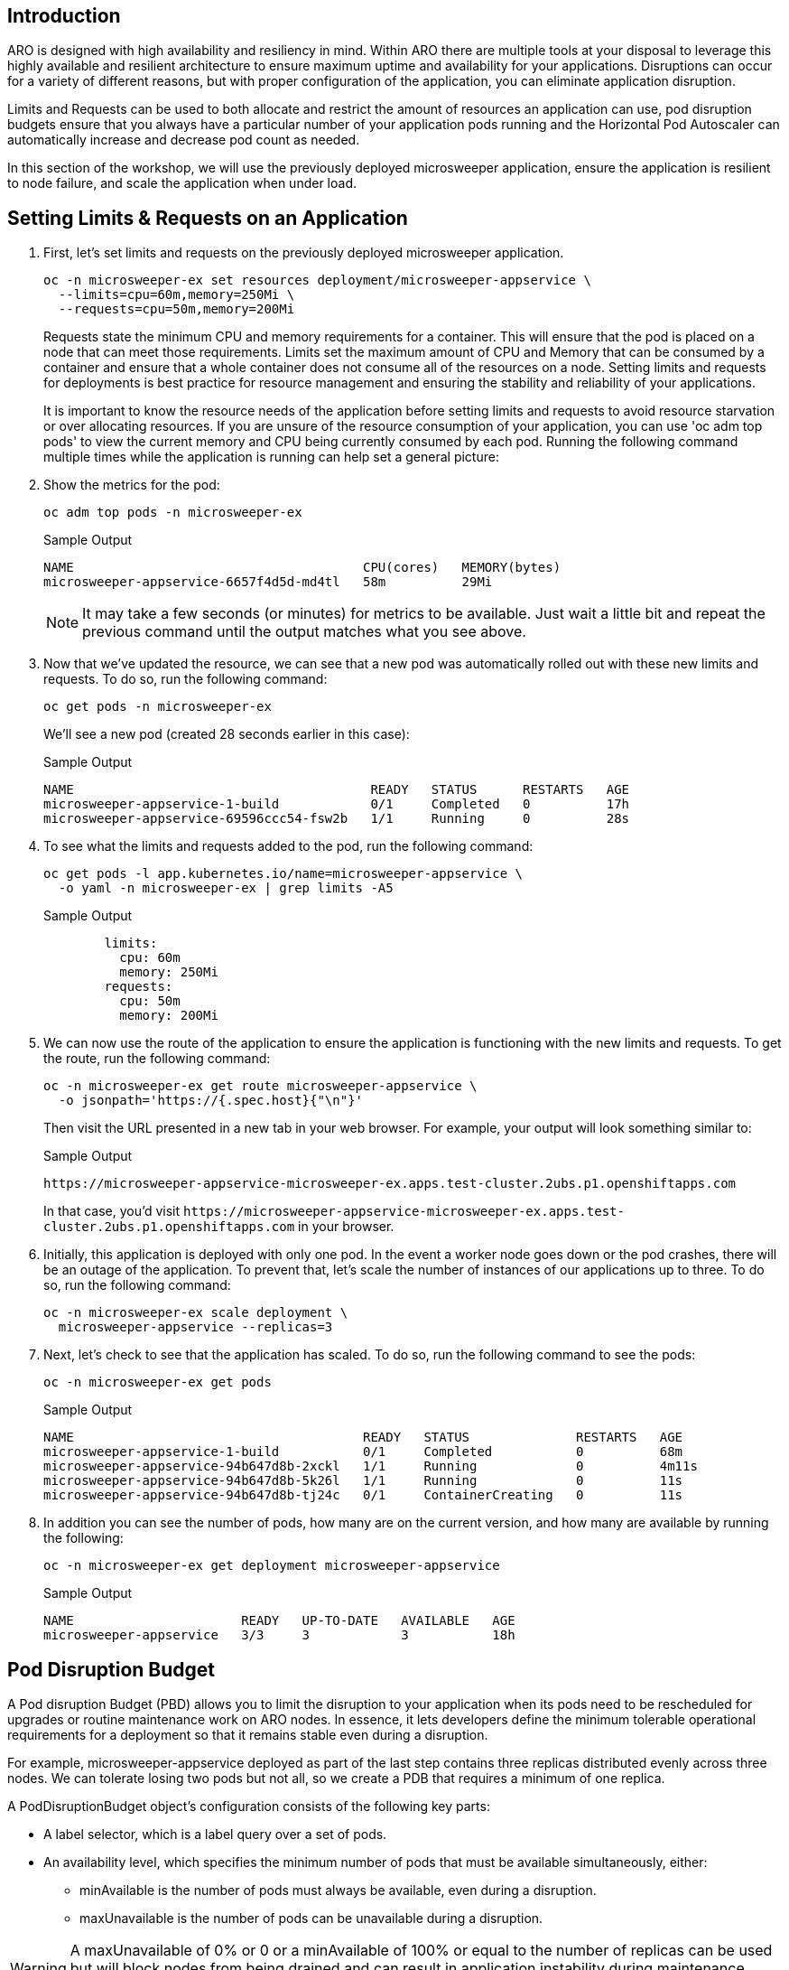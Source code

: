 == Introduction

ARO is designed with high availability and resiliency in mind. Within ARO there are multiple tools at your disposal to leverage this highly available and resilient architecture to ensure maximum uptime and availability for your applications. Disruptions can occur for a variety of different reasons, but with proper configuration of the application, you can eliminate application disruption.

Limits and Requests can be used to both allocate and restrict the amount of resources an application can use, pod disruption budgets ensure that you always have a particular number of your application pods running and the Horizontal Pod Autoscaler can automatically increase and decrease pod count as needed.

In this section of the workshop, we will use the previously deployed microsweeper application, ensure the application is resilient to node failure, and scale the application when under load.


== Setting Limits & Requests on an Application

. First, let's set limits and requests on the previously deployed microsweeper application.
+
[source,sh,role=execute]
----
oc -n microsweeper-ex set resources deployment/microsweeper-appservice \
  --limits=cpu=60m,memory=250Mi \
  --requests=cpu=50m,memory=200Mi
----
+
Requests state the minimum CPU and memory requirements for a container. This will ensure that the pod is placed on a node that can meet those requirements. Limits set the maximum amount of CPU and Memory that can be consumed by a container and ensure that a whole container does not consume all of the resources on a node. Setting limits and requests for deployments is best practice for resource management and ensuring the stability and reliability of your applications.
+
[INFO]
====
It is important to know the resource needs of the application before setting limits and requests to avoid resource starvation or over allocating resources. If you are unsure of the resource consumption of your application, you can use 'oc adm top pods' to view the current memory and CPU being currently consumed by each pod. Running the following command multiple times while the application is running can help set a general picture:
====     

. Show the metrics for the pod:
+
[source,sh,role=execute]
----
oc adm top pods -n microsweeper-ex
----
+
.Sample Output
[source,text,options=nowrap]
----
NAME                                      CPU(cores)   MEMORY(bytes)   
microsweeper-appservice-6657f4d5d-md4tl   58m          29Mi            
----
+
[NOTE]
====
It may take a few seconds (or minutes) for metrics to be available. Just wait a little bit and repeat the previous command until the output matches what you see above.
====

. Now that we've updated the resource, we can see that a new pod was automatically rolled out with these new limits and requests. To do so, run the following command:
+
[source,sh,role=execute]
----
oc get pods -n microsweeper-ex
----
+
We'll see a new pod (created 28 seconds earlier in this case):
+
.Sample Output
[source,text,options=nowrap]
----
NAME                                       READY   STATUS      RESTARTS   AGE
microsweeper-appservice-1-build            0/1     Completed   0          17h
microsweeper-appservice-69596ccc54-fsw2b   1/1     Running     0          28s
----

. To see what the limits and requests added to the pod, run the following command:
+
[source,sh,role=execute]
----
oc get pods -l app.kubernetes.io/name=microsweeper-appservice \
  -o yaml -n microsweeper-ex | grep limits -A5
----
+
.Sample Output
[source,text,options=nowrap]
----
        limits:
          cpu: 60m
          memory: 250Mi
        requests:
          cpu: 50m
          memory: 200Mi
----

. We can now use the route of the application to ensure the application is functioning with the new limits and requests. To get the route, run the following command:
+
[source,sh,role=execute]
----
oc -n microsweeper-ex get route microsweeper-appservice \
  -o jsonpath='https://{.spec.host}{"\n"}'
----
+
Then visit the URL presented in a new tab in your web browser. For example, your output will look something similar to:
+
.Sample Output
[source,text,options=nowrap]
----
https://microsweeper-appservice-microsweeper-ex.apps.test-cluster.2ubs.p1.openshiftapps.com
----
+
In that case, you'd visit `+https://microsweeper-appservice-microsweeper-ex.apps.test-cluster.2ubs.p1.openshiftapps.com+` in your browser.

. Initially, this application is deployed with only one pod. In the event a worker node goes down or the pod crashes, there will be an outage of the application. To prevent that, let's scale the number of instances of our applications up to three. To do so, run the following command:
+
[source,sh,role=execute]
----
oc -n microsweeper-ex scale deployment \
  microsweeper-appservice --replicas=3
----

. Next, let's check to see that the application has scaled. To do so, run the following command to see the pods:
+
[source,sh,role=execute]
----
oc -n microsweeper-ex get pods
----
+
.Sample Output
[source,text,options=nowrap]
----
NAME                                      READY   STATUS              RESTARTS   AGE
microsweeper-appservice-1-build           0/1     Completed           0          68m
microsweeper-appservice-94b647d8b-2xckl   1/1     Running             0          4m11s
microsweeper-appservice-94b647d8b-5k26l   1/1     Running             0          11s
microsweeper-appservice-94b647d8b-tj24c   0/1     ContainerCreating   0          11s
----

. In addition you can see the number of pods, how many are on the current version, and how many are available by running the following:
+
[source,sh,role=execute]
----
oc -n microsweeper-ex get deployment microsweeper-appservice
----
+
.Sample Output
[source,text,options=nowrap]
----
NAME                      READY   UP-TO-DATE   AVAILABLE   AGE
microsweeper-appservice   3/3     3            3           18h
----

== Pod Disruption Budget

A Pod disruption Budget (PBD) allows you to limit the disruption to your application when its pods need to be rescheduled for upgrades or routine maintenance work on ARO nodes. In essence, it lets developers define the minimum tolerable operational requirements for a deployment so that it remains stable even during a disruption.

For example, microsweeper-appservice deployed as part of the last step contains three replicas distributed evenly across three nodes. We can tolerate losing two pods but not all, so we create a PDB that requires a minimum of one replica.

A PodDisruptionBudget object's configuration consists of the following key parts:

* A label selector, which is a label query over a set of pods.
* An availability level, which specifies the minimum number of pods that must be available simultaneously, either:
 ** minAvailable is the number of pods must always be available, even during a disruption.
 ** maxUnavailable is the number of pods can be unavailable during a disruption.

[WARNING]
====
A maxUnavailable of 0% or 0 or a minAvailable of 100% or equal to the number of replicas can be used but will block nodes from being drained and can result in application instability during maintenance activities.
====

. Let's create a Pod Disruption Budget for our `microsweeper-appservice` application. To do so, run the following command:
+
[source,sh,role=execute]
----
cat <<EOF | oc apply -f -
---
apiVersion: policy/v1
kind: PodDisruptionBudget
metadata:
  name: microsweeper-appservice-pdb
  namespace: microsweeper-ex
spec:
  minAvailable: 1
  selector:
    matchLabels:
      deployment: microsweeper-appservice
EOF
----
+
After creating the PDB, the OpenShift API will ensure at least one pod of `microsweeper-appservice` is running all the time, even when maintenance is going on within the cluster.

. Next, let's check the status of Pod Disruption Budget. To do so, run the following command:
+
[source,sh,role=execute]
----
oc -n microsweeper-ex get poddisruptionbudgets
----
+
.Sample Output
[source,text,options=nowrap]
----
NAME              MIN AVAILABLE   MAX UNAVAILABLE   ALLOWED DISRUPTIONS   AGE
microsweeper-appservice-pdb   1               N/A               0         39s
----

== Horizontal Pod Autoscaler (HPA)

As a developer, you can utilize a horizontal pod autoscaler (HPA) in ARO clusters to automate scaling of replication controllers or deployment configurations. The HPA adjusts the scale based on metrics gathered from the associated pods. It is applicable to deployments, replica sets, replication controllers, and stateful sets.

The HPA (Horizontal Pod Autoscaler) provides you with automated scaling capabilities, optimizing resource management and improving application performance. By leveraging an HPA, you can ensure your applications dynamically scale up or down based on workload. This automation reduces the manual effort of adjusting application scale and ensures efficient resource utilization, by only using resources that are needed at a certain time. Additionally, the HPA's ease of configuration and compatibility with various workload types make it a flexible and scalable solution for developers in managing their applications.

In this exercise we will scale the `microsweeper-appservice` application based on CPU utilization:

* Scale out when average CPU utilization is greater than 50% of CPU limit
* Maximum pods is 4
* Scale down to min replicas if utilization is lower than threshold for 60 sec

. First, we should create the HorizontalPodAutoscaler. To do so, run the following command:
+
[source,sh,role=execute]
----
cat <<EOF | oc apply -f -
---
apiVersion: autoscaling/v2
kind: HorizontalPodAutoscaler
metadata:
  name: microsweeper-appservice-cpu
  namespace: microsweeper-ex
spec:
  scaleTargetRef:
    apiVersion: apps/v1
    kind: Deployment
    name: microsweeper-appservice
  minReplicas: 2
  maxReplicas: 4
  metrics:
  - type: Resource
    resource:
      name: cpu
      target:
        averageUtilization: 50
        type: Utilization
  behavior:
    scaleDown:
      stabilizationWindowSeconds: 60
      policies:
      - type: Percent
        value: 100
        periodSeconds: 15
EOF
----

. Next, check the status of the HPA. To do so, run the following command:
+
[source,sh,role=execute]
----
oc -n microsweeper-ex get horizontalpodautoscaler/microsweeper-appservice-cpu
----
+
.Sample Output
[source,text,options=nowrap]
----
NAME              REFERENCE                                        TARGETS   MINPODS   MAXPODS   REPLICAS   AGE
microsweeper-appservice-cpu   Deployment/microsweeper-appservice   0%/50%    2         4         3          43s
----

. Next, let's generate some load against the `microsweeper-appservice` application. To do so, run the following command:
+
[source,sh,role=execute]
----
sudo dnf -y install httpd-tools

FRONTEND_URL=https://$(oc -n microsweeper-ex get route microsweeper-appservice -o jsonpath='{.spec.host}')/
ab -c100 -n10000 ${FRONTEND_URL}
----

. Apache Bench will take around 100 seconds to complete (you can also hit CTRL-C to kill the ab command). Then immediately check the status of Horizontal Pod Autoscaler. To do so, run the following command:
+
[source,sh,role=execute]
----
oc -n microsweeper-ex get horizontalpodautoscaler/microsweeper-appservice-cpu
----
+
.Sample Output
[source,text,options=nowrap]
----
NAME                          REFERENCE                            TARGETS    MINPODS   MAXPODS   REPLICAS   AGE
microsweeper-appservice-cpu   Deployment/microsweeper-appservice   135%/50%   2         4         4          7m37s
----
+
This means you are now running 4 replicas, instead of the original three that we started with.

. Once you've killed the `ab` command, the traffic going to `microsweeper-appservice` service will cool down and after a 60 second cool down period, your application's replica count will drop back down to two. To demonstrate this, run the following command:
+
[source,sh,role=execute]
----
oc -n microsweeper-ex get horizontalpodautoscaler/microsweeper-appservice-cpu --watch
----
+
After a minute or two, your output should be similar to below:
+
[source,text,options=nowrap]
----
NAME                          REFERENCE                            TARGETS    MINPODS   MAXPODS   REPLICAS   AGE
microsweeper-appservice-cpu   Deployment/microsweeper-appservice   0%/50%     2         4         4          19m
microsweeper-appservice-cpu   Deployment/microsweeper-appservice   0%/50%     2         4         4          19m
microsweeper-appservice-cpu   Deployment/microsweeper-appservice   0%/50%     2         4         2          20m
----

== Summary

Here you learned how to:

* Set Limits and Requests on the Microsweeper application from the previous section
* Scale the Microsweeper application up and down
* Set a Pod Disruption Budget on the Microsweeper application
* Set a Horizontal Pod Autoscaler to automatically scale application based on load
